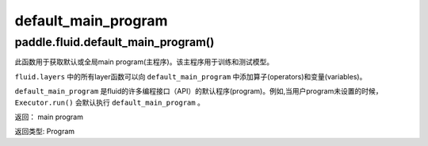 .. cn_api_fluid_default_main_program_cn

default_main_program
>>>>>>>>>>>>

paddle.fluid.default_main_program()
""""""""""""""""""""""""""""""""""""""""""

.. 英语部分
.. Get default/global main program. The main program is used for training or testing.

.. All layer function in fluid.layers will append operators and variables to the default_main_program.

.. The default_main_program is the default program in a lot of APIs. For example, the Executor.run() will execute 
.. the default_main_program when the program is not specified.
.. 返回:	main program
.. 返回类型:	Program


此函数用于获取默认或全局main program(主程序)。该主程序用于训练和测试模型。

``fluid.layers`` 中的所有layer函数可以向 ``default_main_program`` 中添加算子(operators)和变量(variables)。

``default_main_program`` 是fluid的许多编程接口（API）的默认程序(program)。例如,当用户program未设置的时候，
``Executor.run()`` 会默认执行 ``default_main_program`` 。


返回：	main program

返回类型:	Program


